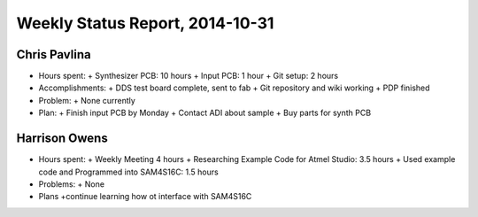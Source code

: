 Weekly Status Report, 2014-10-31
================================

Chris Pavlina
-------------

- Hours spent:
  + Synthesizer PCB: 10 hours
  + Input PCB: 1 hour
  + Git setup: 2 hours

- Accomplishments:
  + DDS test board complete, sent to fab
  + Git repository and wiki working
  + PDP finished

- Problem:
  + None currently

- Plan:
  + Finish input PCB by Monday
  + Contact ADI about sample
  + Buy parts for synth PCB

Harrison Owens
--------------
- Hours spent:
  + Weekly Meeting 4 hours
  + Researching Example Code for Atmel Studio: 3.5 hours
  + Used example code and Programmed into SAM4S16C: 1.5 hours

- Problems:
  + None

- Plans
  +continue learning how ot interface with SAM4S16C

